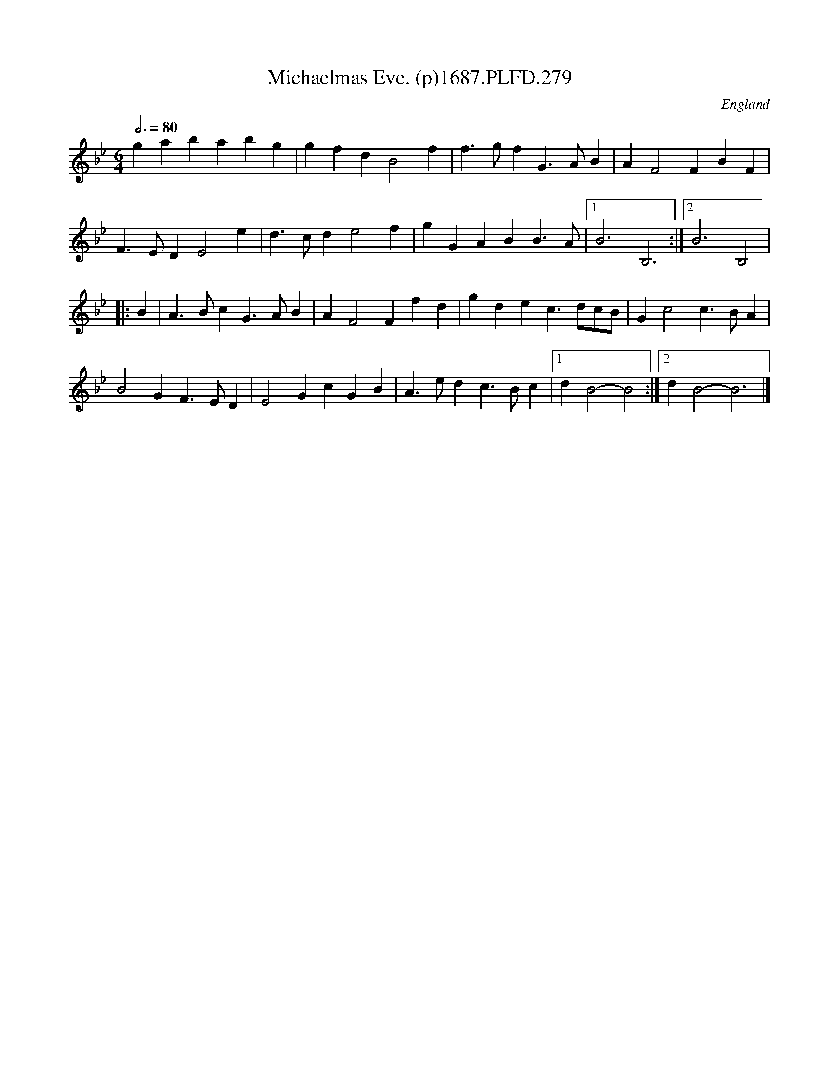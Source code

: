 X:279
T:Michaelmas Eve. (p)1687.PLFD.279
M:6/4
L:1/4
Q:3/4=80
S:Playford, Dancing Master,7th Ed,1st Supp,1687.
O:England
H:1687.
Z:Chris Partington
K:Bb
gababg|gfdB2f|f>gfG>AB|AF2FBF|
F>EDE2e|d>cde2f|gGABB>A|1B3B,3:|2B3B,2|
|:B|A>BcG>AB|AF2Ffd|gdec>dc/B/|Gc2c>BA|
B2GF>ED|E2GcGB|A>edc>Bc|1dB2-B2:|2dB2-B3|]
